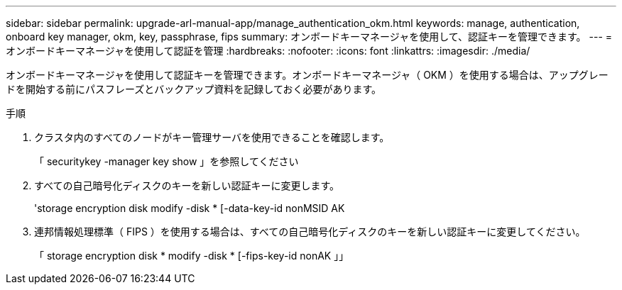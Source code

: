 ---
sidebar: sidebar 
permalink: upgrade-arl-manual-app/manage_authentication_okm.html 
keywords: manage, authentication, onboard key manager, okm, key, passphrase, fips 
summary: オンボードキーマネージャを使用して、認証キーを管理できます。 
---
= オンボードキーマネージャを使用して認証を管理
:hardbreaks:
:nofooter: 
:icons: font
:linkattrs: 
:imagesdir: ./media/


[role="lead"]
オンボードキーマネージャを使用して認証キーを管理できます。オンボードキーマネージャ（ OKM ）を使用する場合は、アップグレードを開始する前にパスフレーズとバックアップ資料を記録しておく必要があります。

.手順
. クラスタ内のすべてのノードがキー管理サーバを使用できることを確認します。
+
「 securitykey -manager key show 」を参照してください

. すべての自己暗号化ディスクのキーを新しい認証キーに変更します。
+
'storage encryption disk modify -disk * [-data-key-id nonMSID AK

. 連邦情報処理標準（ FIPS ）を使用する場合は、すべての自己暗号化ディスクのキーを新しい認証キーに変更してください。
+
「 storage encryption disk * modify -disk * [-fips-key-id nonAK 」」


